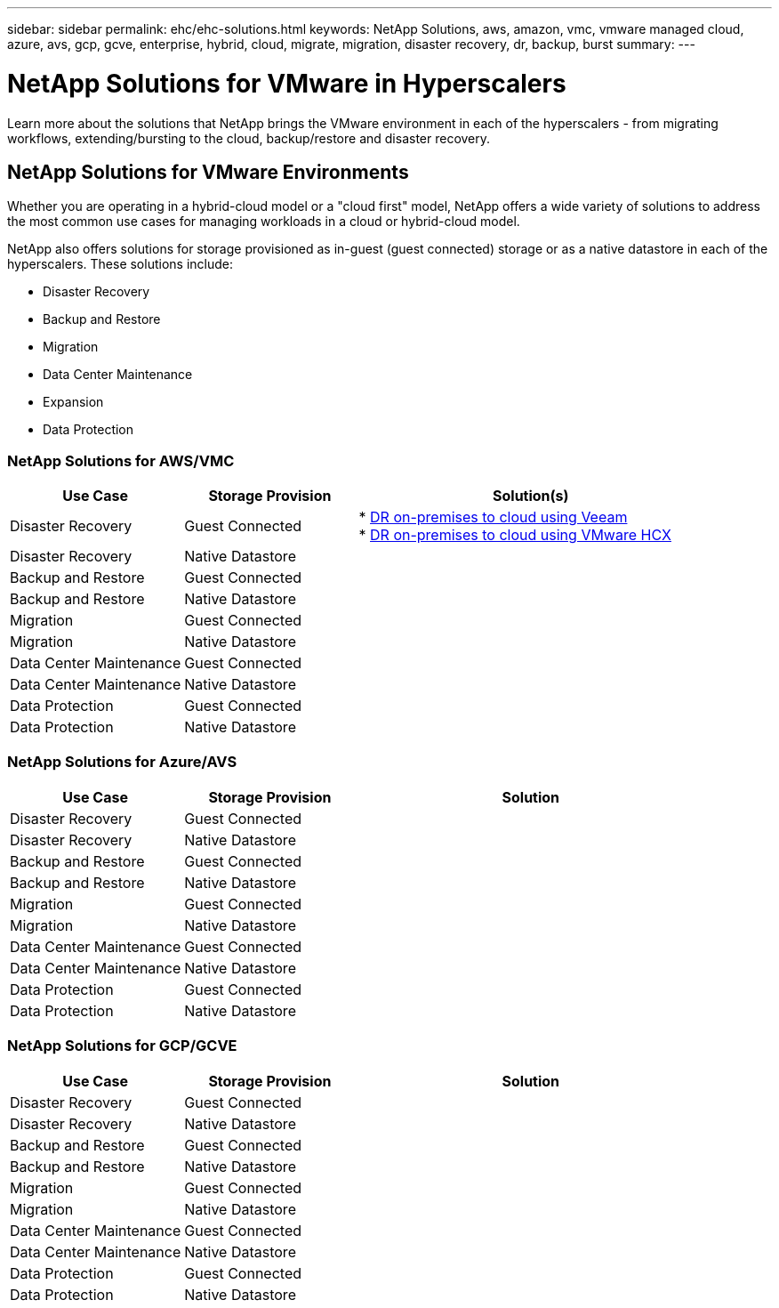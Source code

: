 ---
sidebar: sidebar
permalink: ehc/ehc-solutions.html
keywords: NetApp Solutions, aws, amazon, vmc, vmware managed cloud, azure, avs, gcp, gcve, enterprise, hybrid, cloud, migrate, migration, disaster recovery, dr, backup, burst
summary:
---

= NetApp Solutions for VMware in Hyperscalers
:hardbreaks:
:nofooter:
:icons: font
:linkattrs:
:imagesdir: ./../media/

[.lead]
Learn more about the solutions that NetApp brings the VMware environment in each of the hyperscalers - from migrating workflows, extending/bursting to the cloud, backup/restore and disaster recovery.

== NetApp Solutions for VMware Environments

Whether you are operating in a hybrid-cloud model or a "cloud first" model, NetApp offers a wide variety of solutions to address the most common use cases for managing workloads in a cloud or hybrid-cloud model.

NetApp also offers solutions for storage provisioned as in-guest (guest connected) storage or as a native datastore in each of the hyperscalers.  These solutions include:

* Disaster Recovery
* Backup and Restore
* Migration
* Data Center Maintenance
* Expansion
* Data Protection

=== NetApp Solutions for AWS/VMC

[width=100%,cols="3, 3, 6",frame=none,grid=all]
|===
| *Use Case* | *Storage Provision* | *Solution(s)*

| Disaster Recovery | Guest Connected
|
* link:aws-guest-dr.html#veeam[DR on-premises to cloud using Veeam]
* link:aws-quest-dr.html#hcx[DR on-premises to cloud using VMware HCX]

| Disaster Recovery | Native Datastore
|

| Backup and Restore | Guest Connected
|
| Backup and Restore | Native Datastore
|

| Migration | Guest Connected
|
| Migration | Native Datastore
|

| Data Center Maintenance | Guest Connected
|
| Data Center Maintenance | Native Datastore
|

| Data Protection | Guest Connected
|
| Data Protection | Native Datastore
|

|===

=== NetApp Solutions for Azure/AVS

[width=100%,cols="3, 3, 6",frame=none,grid=all]
|===
| *Use Case* | *Storage Provision* | *Solution*

| Disaster Recovery | Guest Connected
|
| Disaster Recovery | Native Datastore
|

| Backup and Restore | Guest Connected
|
| Backup and Restore | Native Datastore
|

| Migration | Guest Connected
|
| Migration | Native Datastore
|

| Data Center Maintenance | Guest Connected
|
| Data Center Maintenance | Native Datastore
|

| Data Protection | Guest Connected
|
| Data Protection | Native Datastore
|
|===

=== NetApp Solutions for GCP/GCVE

[width=100%,cols="3, 3, 6",frame=none,grid=all]
|===
| *Use Case* | *Storage Provision* | *Solution*

| Disaster Recovery | Guest Connected
|
| Disaster Recovery | Native Datastore
|

| Backup and Restore | Guest Connected
|
| Backup and Restore | Native Datastore
|

| Migration | Guest Connected
|
| Migration | Native Datastore
|

| Data Center Maintenance | Guest Connected
|
| Data Center Maintenance | Native Datastore
|

| Data Protection | Guest Connected
|
| Data Protection | Native Datastore
|
|===
